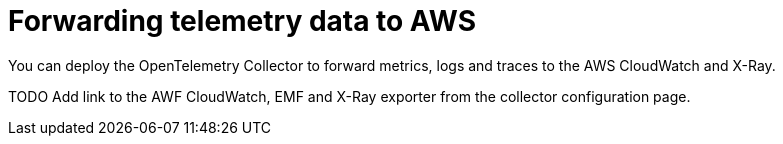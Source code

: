 //Module included in the following assemblies:
//
// * observability/otel/otel-forwarding-data.adoc

:_mod-docs-content-type: PROCEDURE
[id="otel-forwarding-data-to-googlecloud_{context}"]
= Forwarding telemetry data to AWS

You can deploy the OpenTelemetry Collector to forward metrics, logs and traces to the AWS CloudWatch and X-Ray.

TODO Add link to the AWF CloudWatch, EMF and X-Ray exporter from the collector configuration page.